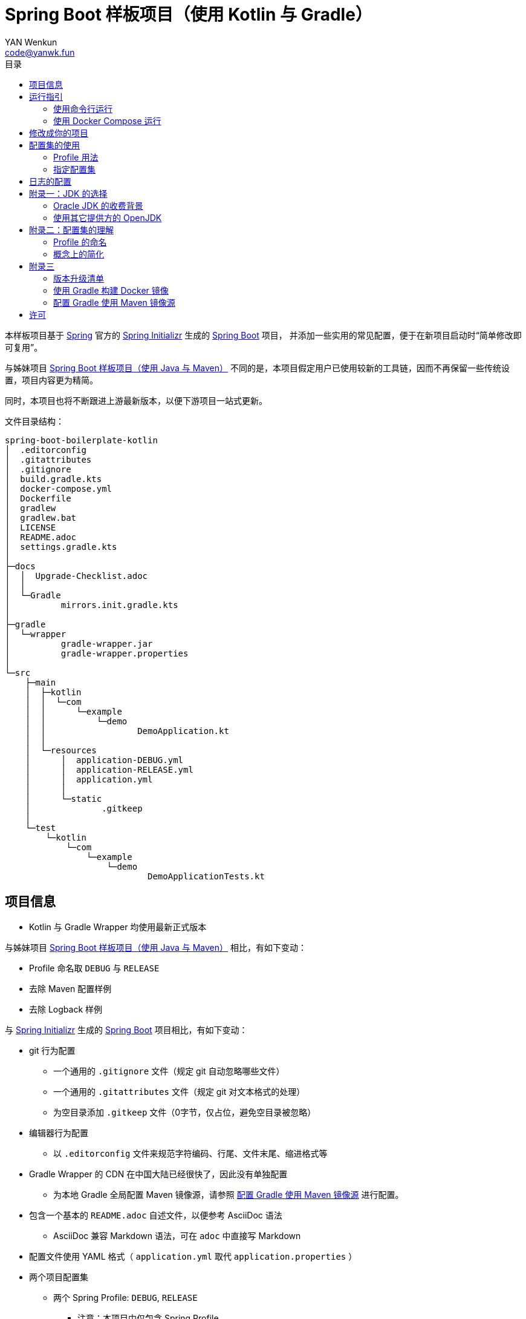 :toc:
:toc-title: 目录
:author: YAN Wenkun
:email: code@yanwk.fun

= Spring Boot 样板项目（使用 Kotlin 与 Gradle）

本样板项目基于 https://spring.io/[Spring] 官方的 https://start.spring.io/[Spring Initializr] 生成的 https://spring.io/projects/spring-boot/[Spring Boot] 项目，
并添加一些实用的常见配置，便于在新项目启动时“简单修改即可复用”。

与姊妹项目 https://github.com/yanwenkun/spring-boot-boilerplate-java[Spring Boot 样板项目（使用 Java 与 Maven）]
不同的是，本项目假定用户已使用较新的工具链，因而不再保留一些传统设置，项目内容更为精简。

同时，本项目也将不断跟进上游最新版本，以便下游项目一站式更新。

文件目录结构：

----
spring-boot-boilerplate-kotlin
│  .editorconfig
│  .gitattributes
│  .gitignore
│  build.gradle.kts
│  docker-compose.yml
│  Dockerfile
│  gradlew
│  gradlew.bat
│  LICENSE
│  README.adoc
│  settings.gradle.kts
│
├─docs
│  │  Upgrade-Checklist.adoc
│  │
│  └─Gradle
│          mirrors.init.gradle.kts
│
├─gradle
│  └─wrapper
│          gradle-wrapper.jar
│          gradle-wrapper.properties
│
└─src
    ├─main
    │  ├─kotlin
    │  │  └─com
    │  │      └─example
    │  │          └─demo
    │  │                  DemoApplication.kt
    │  │
    │  └─resources
    │      │  application-DEBUG.yml
    │      │  application-RELEASE.yml
    │      │  application.yml
    │      │
    │      └─static
    │              .gitkeep
    │
    └─test
        └─kotlin
            └─com
                └─example
                    └─demo
                            DemoApplicationTests.kt

----

== 项目信息

* Kotlin 与 Gradle Wrapper 均使用最新正式版本

与姊妹项目 https://github.com/yanwenkun/spring-boot-boilerplate-java[Spring Boot 样板项目（使用 Java 与 Maven）] 相比，有如下变动：

* Profile 命名取 `DEBUG` 与 `RELEASE`
* 去除 Maven 配置样例
* 去除 Logback 样例

与 https://start.spring.io/[Spring Initializr] 生成的 https://spring.io/projects/spring-boot/[Spring Boot] 项目相比，有如下变动：

* git 行为配置
** 一个通用的 `.gitignore` 文件（规定 git 自动忽略哪些文件）
** 一个通用的 `.gitattributes` 文件（规定 git 对文本格式的处理）
** 为空目录添加 `.gitkeep` 文件（0字节，仅占位，避免空目录被忽略）

* 编辑器行为配置
** 以 `.editorconfig` 文件来规范字符编码、行尾、文件末尾、缩进格式等

* Gradle Wrapper 的 CDN 在中国大陆已经很快了，因此没有单独配置
** 为本地 Gradle 全局配置 Maven 镜像源，请参照 <<配置 Gradle 使用 Maven 镜像源>> 进行配置。

* 包含一个基本的 `README.adoc` 自述文件，以便参考 AsciiDoc 语法
** AsciiDoc 兼容 Markdown 语法，可在 `adoc` 中直接写 Markdown

* 配置文件使用 YAML 格式（ `application.yml` 取代 `application.properties` ）

* 两个项目配置集
** 两个 Spring Profile: `DEBUG`, `RELEASE`
*** 注意：本项目中仅包含 Spring Profile

* Docker 描述文件（`Dockerfile`、`docker-compose.yml`）
** 参照官方最佳实践，使用多段构建

* `docs` 目录下附带若干帮助文件
** 版本升级清单
** Gradle 镜像源配置样例

== 运行指引

* 如果你使用 IDEA / Spring Tool Suite，直接运行项目即可。

=== 使用命令行运行

* 如果你不想使用 IDE，可以用命令行的方式运行 Spring Boot 项目，你需要先在本地安装：

** Git
** JDK 11 或更高版本

执行命令：

[source,sh]
----
git clone https://github.com/yanwenkun/spring-boot-boilerplate-kotlin.git
cd spring-boot-boilerplate-kotlin
./gradlew clean bootRun
----

按 `Ctrl + C` 可终止运行

=== 使用 Docker Compose 运行

如果你安装有 Docker Desktop，直接运行以下命令，即可构建镜像并运行容器：

[source,sh]
----
docker-compose up --build
----

按 `Ctrl + C` 可终止运行。

== 修改成你的项目

1. 全局搜索 `DemoApplication` ，并替换为你的程序名称，比如 `SampleApplication` （建议保留 `Application` 后缀）
2. 全局搜索 `com.example.demo` ，并替换为你的软件包名称，比如 `fun.yanwenkun.sample`
3. 全局搜索 `com.example` ，并替换为你的组织名称，比如 `fun.yanwenkun`
4. 修改 `pom.xml` 中的软件制品信息（GAV），并管理你的依赖项
5. 修改代码文件对应的路径、文件名（可通过 IDE 的重构功能完成）
6. 修改 `docker-compose.yml` 中的容器与镜像名称

== 配置集的使用

.配置集与运行环境样板
|===
|启用配置集 |运行环境 |数据源 |日志级别（业务） |日志级别（框架）

|`@Profile("DEBUG")`
|开发环境 Development
|运行时 H2 内存数据库
|TRACE
|INFO

.3+|`@Profile("RELEASE")`
|线上测试环境 Testing
|测试数据库
|DEBUG
|INFO

|预发环境 Staging
|生产数据库
|INFO
|WARN

|生产环境 Production
|生产数据库
|WARN
|ERROR
|===

在实际生产中，该表会更为复杂，但原则不变：使问题尽早暴露、尽早解决。 +
从脱离本地开发环境开始，所有代码与依赖项均应与生产环境一致，仅配置不同。 +

Gradle 有其灵活的构建方式，不需要对应 Maven Profile 的使用习惯。因此本项目实际只有一套 Spring Profile，勿混淆。

=== Profile 用法

* Spring Profile 在 Java/Kotlin 代码中的用法：
** 使用Spring注解： `@Profile("DEBUG")`
** 未标 `@Profile` 注解的代码段，均与配置集无关

=== 指定配置集

注意：同一时间只能有一个 Spring Profile 激活

* 方法1：运行时指定参数
[source,sh]
----
java -jar demo.jar --spring.profiles.active=DEBUG
----

* 方法2：修改 `application.yaml` 中的 `spring:profiles:active` 属性

* 方法3：使用环境变量，使 Spring Boot 程序运行时直接调用不同配置集：

[source,sh]
----
export SPRING_PROFILES_ACTIVE=RELEASE
----

* `Dockerfile` 已配置为默认使用 `RELEASE`
* 编译服务如 Jenkins 应配置相关参数，代码仓库本身应面向开发者

== 日志的配置

* 容器环境下，日志输出到 STDOUT（标准输出、命令行输出）即可，由容器管理日志的收集
* 程序只需要配置日志输出等级，修改 `application-{$profile}.yml` 即可

== 附录一：JDK 的选择

=== Oracle JDK 的收费背景

* 在以往几乎完全免费的 https://www.oracle.com/technetwork/java/javase/downloads/index.html[Oracle JDK] ，从2019年开始，只对开发、个人使用免费，用于生产环境需要付费
* 而 https://jdk.java.net/[Oracle OpenJDK] 只更新最新 GA 大版本，每当新的大版本 GA，老版本即停止更新
** Oracle 这么做是为了鼓励开发者跟进新版本，同时也扩大老版本的维护收费

* 个人建议
** 对于企业开发，“追新”是为了保持先进、与主流同步，“追最新”则容易踩坑、增加成本。正所谓“领先一步是先驱，领先两步是先烈” :-)
** Java 的下一个长期支持版本（LTS）是 17，在其广泛可用（GA）之前，建议维持在 Java 11

=== 使用其它提供方的 OpenJDK

考虑以下几点：

* 开源
* 有健壮支持
* 完全免费

推荐如下：

* https://adoptopenjdk.net/[AdoptOpenJDK]
** 来自 Java 社区重要成员支持的 OpenJDK
** 目前涵盖 `8` ~ `13` 所有大版本
** 除了 JDK 之外，每个版本还提供 JRE
** 除了 `HotSpot` JVM 之外，还提供 `OpenJ9` JVM （来自 IBM 开源的 JVM，为云环境、容器化优化，内存占用小，提供快速启动选项）
** OpenJ9 可选择 Large Heap 预配置版本（堆内存 > 57 GiB），该配置以更大内存占用为代价，提高吞吐与响应，大幅减少 GC 时的暂停时间

* https://www.aliyun.com/product/dragonwell[Alibaba Dragonwell]
** 阿里巴巴开源的 OpenJDK
** 目前版本只有 `8`，即将发布 `11`
** 目前只支持 `Linux x86-64`

* https://aws.amazon.com/corretto[Amazon Corretto]
** 亚马逊开源的 OpenJDK
** 为 `8` 和 `11` 提供长期支持

如果你感到选择困难，请使用 https://adoptopenjdk.net/?variant=openjdk11&jvmVariant=hotspot[AdoptOpenJDK11+HotSpot] ，它的兼容性最佳。

== 附录二：配置集的理解

* Profile 直译即“档案”，此处理解为配置、配置集

* 配置集包含：配置项 + 专有依赖 + 专有代码

* 对于代码本身，为避免过度复杂，仅使用 2 个配置集：
** 开发阶段专有代码： `@Profile("DEBUG")`
** 生产阶段专有代码： `@Profile("RELEASE")`

=== Profile 的命名

* `DEBUG` 与 `RELEASE` 两个命名源自 Android 开发惯例（Kotlin 与 Gradle 的重要领域），同时也是 C# / .NET 的默认命名方式

* Profile 命名并无绝对标准，比如 https://docs.spring.io/spring-boot/docs/current/reference/html/spring-boot-features.html#profile-specific-configuration[Spring 官方文档]
中就使用了 `dev`、`staging`、`production` 作为例子

* 为了避免开发者误解“Profile”与“运行环境”之间的关系，本项目仅使用 `DEBUG` 与 `RELEASE` 这两个 Profile
** `DEBUG` 仅在开发环境有效，脱离开发环境即开始使用 `RELEASE`，使潜在问题尽早暴露

实际上，在高度 CI/CD 化之后，开发者不需要过多关心运行环境，而是应该精简配置、写好配置样板，供运维在不同阶段灵活部署。

=== 概念上的简化

* 开发（本地编码）、验证（各类测试）、生产（发布上线）：
 1. 既是软件生命周期中的“阶段”
 2. 也是运维与服务治理中的“环境”
* 分得过于详细，有过度设计之虞，概念越多越容易出错
* 作为“偷懒”的做法，将阶段和环境合为一谈，主要目的在于减少心智负担
** 但扩大开发规模的时候，还是要注意概念上的区分

== 附录三

=== 版本升级清单

见： link:docs/Upgrade-Checklist.adoc[版本升级清单] 。

=== 使用 Gradle 构建 Docker 镜像

首先配置 Gradle 插件（Google Cloud Tools Jib）：

.build.gradle.kts
[source,kts]
----
plugins {
    // Google Jib 插件，用于快速构建容器镜像并发布
    id("com.google.cloud.tools.jib") version "2.0.0"
}
----

* 用法1：构建镜像

[source,sh]
----
./gradlew jibDockerBuild --image=example.com/demo:kotlin
----

* 用法2：构建镜像并推送至仓库（Docker Registry）

[source,sh]
----
./gradlew jib --image=example.com/demo:kotlin
----

注意修改镜像与标签名称 `example.com/demo:kotlin`。 +
推送至仓库前需要先登录（`docker login`）。

=== 配置 Gradle 使用 Maven 镜像源

在中国大陆访问 Maven 官方源一般会很慢，建议使用镜像源。

* 不推荐直接在 `build.gradle.kts` 中配置仓库来源
** 如果是开源项目，会影响身处国外的开发者
** 不利于 CI 的管理

如何为本地 Gradle 全局配置 Maven 镜像源：

将【 link:docs/Gradle/mirrors.init.gradle.kts[mirrors.init.gradle.kts] 】复制到【 用户主目录/.gradle/init.d/ 】下。
或执行命令：

[source,sh]
----
mkdir ~/.gradle/init.d/
cp docs/Gradle/mirrors.init.gradle.kts ~/.gradle/init.d/
----

该配置对运行在本地的 Gradle、Gradle Wrapper 均有效。

== 许可

本项目使用与 https://github.com/spring-projects/spring-boot[Spring Boot] 一致的 Apache License 2.0 许可。
